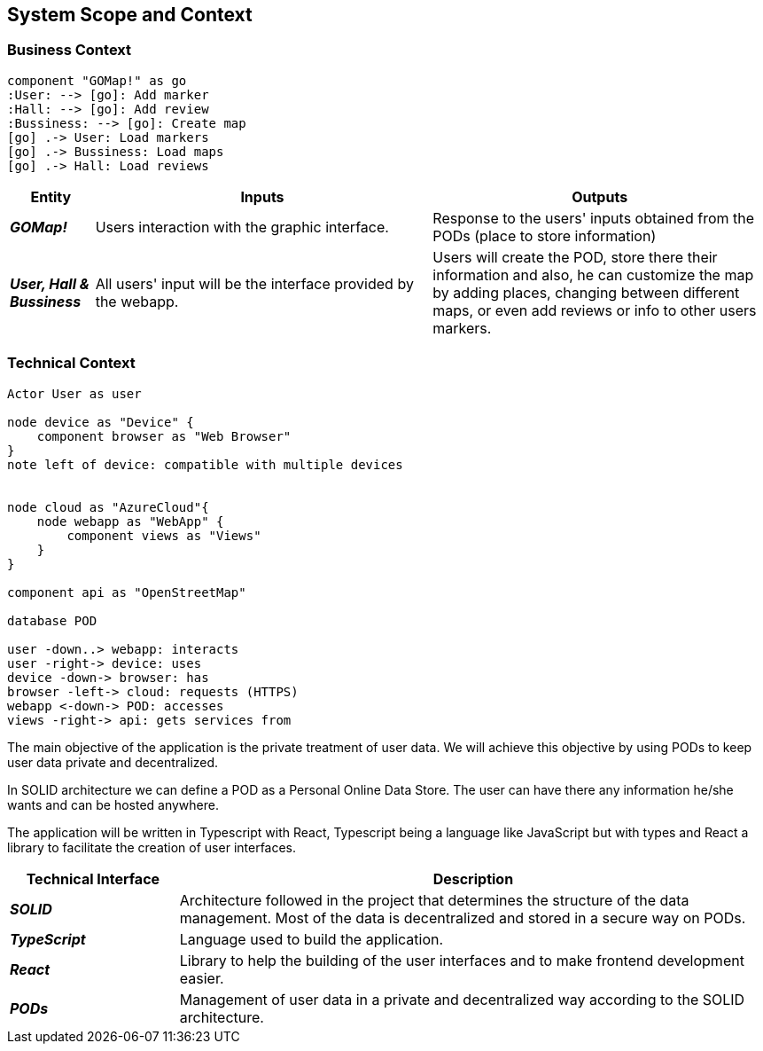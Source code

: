 [[section-system-scope-and-context]]  

== System Scope and Context    

=== Business Context

[plantuml, "businesscontext", png]
----
component "GOMap!" as go
:User: --> [go]: Add marker
:Hall: --> [go]: Add review
:Bussiness: --> [go]: Create map
[go] .-> User: Load markers
[go] .-> Bussiness: Load maps
[go] .-> Hall: Load reviews
----

[options="header",cols="1,4,4"] 
|===  
|Entity |Inputs | Outputs


| *_GOMap!_*
| Users interaction with the graphic interface.
| Response to the users' inputs obtained from the PODs (place to store information)

| *_User, Hall & Bussiness_*
| All users' input will be the interface provided by the webapp.
| Users will create the POD, store there their information and also, he can customize the map by adding places, changing between different maps, or even add reviews or info to other users markers.


|===    

=== Technical Context  

[plantuml, "technicalcontext", png]
----
Actor User as user

node device as "Device" {
    component browser as "Web Browser"
}
note left of device: compatible with multiple devices


node cloud as "AzureCloud"{    
    node webapp as "WebApp" {
        component views as "Views"
    }
}

component api as "OpenStreetMap"

database POD

user -down..> webapp: interacts
user -right-> device: uses
device -down-> browser: has
browser -left-> cloud: requests (HTTPS)
webapp <-down-> POD: accesses
views -right-> api: gets services from
----

The main objective of the application is the private treatment of user data. We will achieve this objective by using PODs to keep user data private and decentralized. 

In SOLID architecture we can define a POD as a Personal Online Data Store. The user can have there any information he/she wants and can be hosted anywhere.  

The application will be written in Typescript with React, Typescript being a language like JavaScript but with types and React a library to facilitate the creation of user interfaces.  

[options="header",cols="2,7"] 
|===    
|Technical Interface| Description  

| *_SOLID_*  
| Architecture followed in the project that determines the structure of the data management. Most of the data is decentralized and stored in a secure way on PODs.

| *_TypeScript_*
| Language used to build the application.

| *_React_*
| Library to help the building of the user interfaces and to make frontend development easier.

| *_PODs_*
| Management of user data in a private and decentralized way according to the SOLID architecture.
|=== 